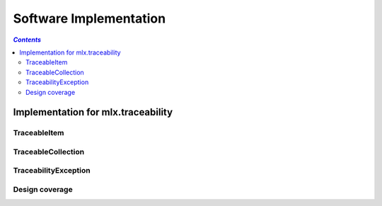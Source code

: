 =======================
Software Implementation
=======================

.. contents:: `Contents`
    :depth: 3
    :local:

-----------------------------------
Implementation for mlx.traceability
-----------------------------------

TraceableItem
=============

.. item:: IMPL-TRACEABLE_ITEM
    :fulfills: DESIGN-ITEMIZE

    .. automodule:: mlx.traceability.traceable_item
        :members:
        :show-inheritance:

TraceableCollection
===================

.. item:: IMPL-TRACEABLE_COLLECTION

    .. automodule:: mlx.traceability.traceable_collection
        :members:
        :show-inheritance:

TraceabilityException
=====================

.. item:: IMPL-TRACEABILITY_EXCEPTION

    .. automodule:: mlx.traceability.traceability_exception
        :members:
        :show-inheritance:

Design coverage
===============

.. item-matrix:: Trace implementation to design
    :source: IMPL
    :target: DESIGN
    :sourcetitle: Implementation
    :targettitle: Design
    :nocaptions:
    :stats:

